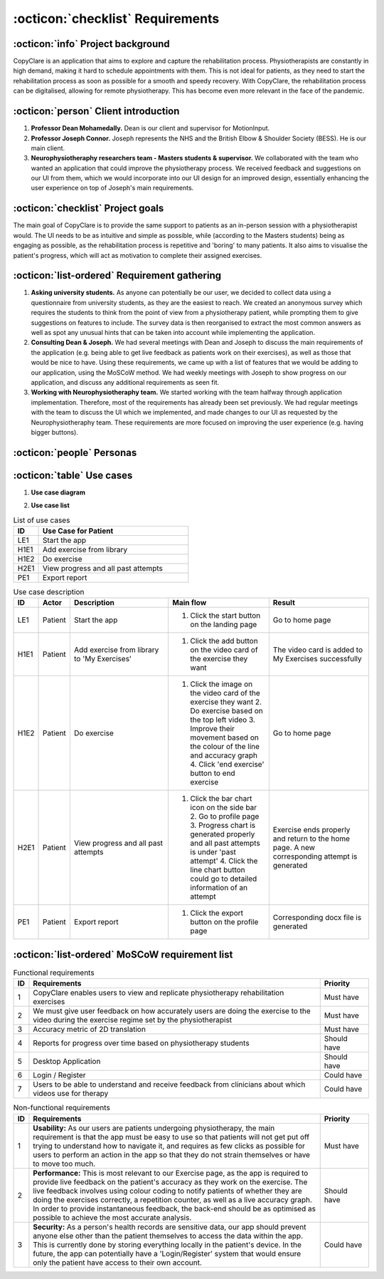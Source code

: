 :octicon:`checklist` Requirements
=================================



:octicon:`info` Project background
----------------------------------

CopyClare is an application that aims to explore and capture the rehabilitation process. Physiotherapists are constantly in high demand, making it hard to schedule appointments with them. This is not ideal for patients, as they need to start the rehabilitation process as soon as possible for a smooth and speedy recovery. With CopyClare, the rehabilitation process can be digitalised, allowing for remote physiotherapy. This has become even more relevant in the face of the pandemic.



:octicon:`person` Client introduction
-------------------------------------

1) **Professor Dean Mohamedally.** Dean is our client and supervisor for MotionInput.

2) **Professor Joseph Connor.** Joseph represents the NHS and the British Elbow & Shoulder Society (BESS). He is our main client.

3) **Neurophysiotheraphy researchers team - Masters students & supervisor.** We collaborated with the team who wanted an application that could improve the physiotherapy process. We received feedback and suggestions on our UI from them, which we would incorporate into our UI design for an improved design, essentially enhancing the user experience on top of Joseph's main requirements.



:octicon:`checklist` Project goals
----------------------------------

The main goal of CopyClare is to provide the same support to patients as an in-person session with a physiotherapist would. The UI needs to be as intuitive and simple as possible, while (according to the Masters students) being as engaging as possible, as the rehabilitation process is repetitive and 'boring' to many patients. It also aims to visualise the patient's progress, which will act as motivation to complete their assigned exercises.



:octicon:`list-ordered` Requirement gathering
---------------------------------------------

1) **Asking university students.** As anyone can potentially be our user, we decided to collect data using a questionnaire from university students, as they are the easiest to reach. We created an anonymous survey which requires the students to think from the point of view from a physiotherapy patient, while prompting them to give suggestions on features to include. The survey data is then reorganised to extract the most common answers as well as spot any unusual hints that can be taken into account while implementing the application.

2) **Consulting Dean & Joseph.** We had several meetings with Dean and Joseph to discuss the main requirements of the application (e.g. being able to get live feedback as patients work on their exercises), as well as those that would be nice to have. Using these requirements, we came up with a list of features that we would be adding to our application, using the MoSCoW method. We had weekly meetings with Joseph to show progress on our application, and discuss any additional requirements as seen fit.

3) **Working with Neurophysiotheraphy team.** We started working with the team halfway through application implementation. Therefore, most of the requirements has already been set previously. We had regular meetings with the team to discuss the UI which we implemented, and made changes to our UI as requested by the Neurophysiotheraphy team. These requirements are more focused on improving the user experience (e.g. having bigger buttons).



:octicon:`people` Personas
--------------------------

.. image:: imgs/persona-tennis.png
  :alt: Persona of a tennis player.

.. image:: imgs/persona-student.png
  :alt: Persona of a student.



:octicon:`table` Use cases
--------------------------

1) **Use case diagram**

.. image:: imgs/use-case-diagram.jpg
  :alt: Use case diagram.

2) **Use case list**

.. csv-table:: List of use cases
   :header: "ID", "Use Case for Patient"
   :widths: 100, 600

   "LE1", "Start the app"
   "H1E1", "Add exercise from library"
   "H1E2", "Do exercise"
   "H2E1", "View progress and all past attempts"
   "PE1", "Export report"

.. csv-table:: Use case description
   :header: "ID", "Actor", "Description", "Main flow", "Result"
   :widths: 100, 100, 600, 600, 600

   "LE1", "Patient", "Start the app", "1. Click the start button on the landing page", "Go to home page"
   "H1E1", "Patient", "Add exercise from library to 'My Exercises'", "1. Click the add button on the video card of the exercise they want", "The video card is added to My Exercises successfully"
   "H1E2", "Patient", "Do exercise", "1. Click the image on the video card of the exercise they want 2. Do exercise based on the top left video 3. Improve their movement based on the colour of the line and accuracy graph 4. Click 'end exercise' button to end exercise", "Go to home page"
   "H2E1", "Patient", "View progress and all past attempts", "1. Click the bar chart icon on the side bar 2. Go to profile page 3. Progress chart is generated properly and all past attempts is under 'past attempt' 4. Click the line chart button could go to detailed information of an attempt", "Exercise ends properly and return to the home page. A new corresponding attempt is generated"
   "PE1", "Patient", "Export report", "1. Click the export button on the profile page", "Corresponding docx file is generated"


:octicon:`list-ordered` MoSCoW requirement list
-----------------------------------------------

.. csv-table:: Functional requirements
   :header: "ID", "Requirements", "Priority"
   :widths: 30, 600, 100

   "1", "CopyClare enables users to view and replicate physiotherapy rehabilitation exercises", "Must have"
   "2", "We must give user feedback on how accurately users are doing the exercise to the video during the exercise regime set by the physiotherapist", "Must have"
   "3", "Accuracy metric of 2D translation", "Must have"
   "4", "Reports for progress over time based on physiotherapy students", "Should have"
   "5", "Desktop Application", "Should have"
   "6", "Login / Register", "Could have"
   "7", "Users to be able to understand and receive feedback from clinicians about which videos use for therapy", "Could have"

.. csv-table:: Non-functional requirements
   :header: "ID", "Requirements", "Priority"
   :widths: 30, 600, 100

   "1", "**Usability:** As our users are patients undergoing physiotherapy, the main requirement is that the app must be easy to use so that patients will not get put off trying to understand how to navigate it, and requires as few clicks as possible for users to perform an action in the app so that they do not strain themselves or have to move too much.", "Must have"
   "2", "**Performance:** This is most relevant to our Exercise page, as the app is required to provide live feedback on the patient's accuracy as they work on the exercise. The live feedback involves using colour coding to notify patients of whether they are doing the exercises correctly, a repetition counter, as well as a live accuracy graph. In order to provide instantaneous feedback, the back-end should be as optimised as possible to achieve the most accurate analysis.", "Should have"
   "3", "**Security:** As a person's health records are sensitive data, our app should prevent anyone else other than the patient themselves to access the data within the app. This is currently done by storing everything locally in the patient's device. In the future, the app can potentially have a 'Login/Register' system that would ensure only the patient have access to their own account.", "Could have"
